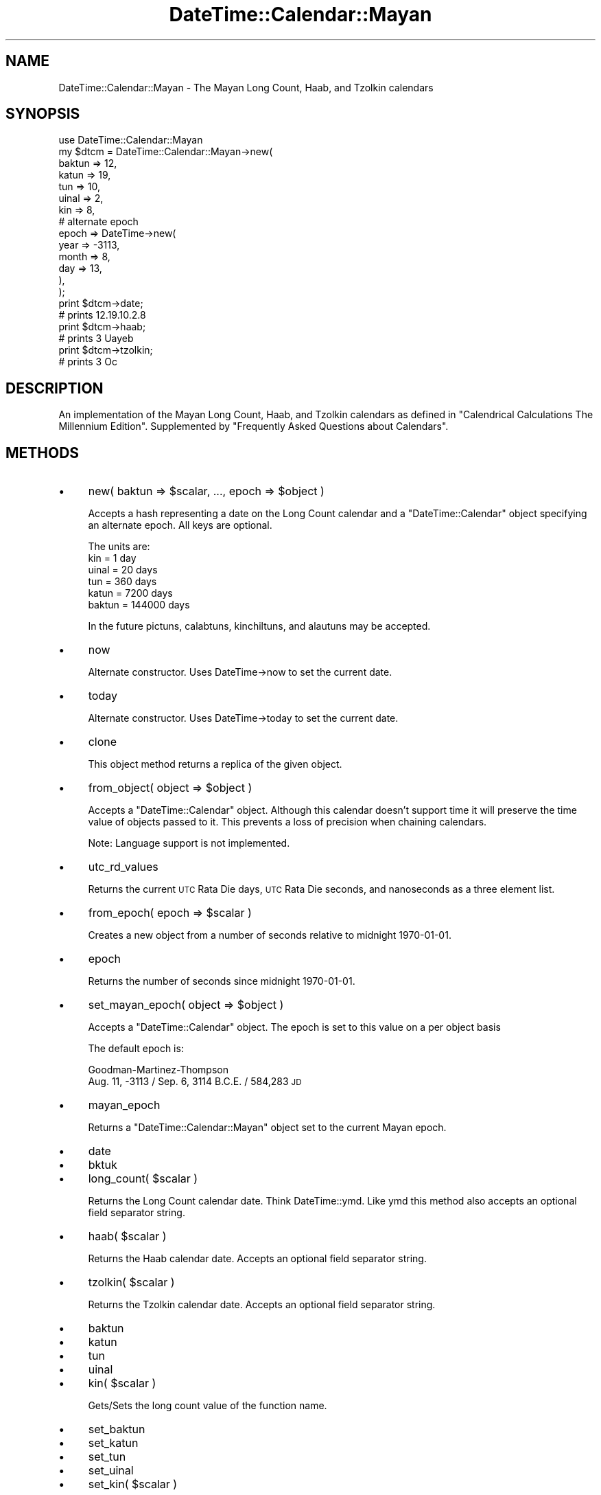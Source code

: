 .\" Automatically generated by Pod::Man 4.09 (Pod::Simple 3.35)
.\"
.\" Standard preamble:
.\" ========================================================================
.de Sp \" Vertical space (when we can't use .PP)
.if t .sp .5v
.if n .sp
..
.de Vb \" Begin verbatim text
.ft CW
.nf
.ne \\$1
..
.de Ve \" End verbatim text
.ft R
.fi
..
.\" Set up some character translations and predefined strings.  \*(-- will
.\" give an unbreakable dash, \*(PI will give pi, \*(L" will give a left
.\" double quote, and \*(R" will give a right double quote.  \*(C+ will
.\" give a nicer C++.  Capital omega is used to do unbreakable dashes and
.\" therefore won't be available.  \*(C` and \*(C' expand to `' in nroff,
.\" nothing in troff, for use with C<>.
.tr \(*W-
.ds C+ C\v'-.1v'\h'-1p'\s-2+\h'-1p'+\s0\v'.1v'\h'-1p'
.ie n \{\
.    ds -- \(*W-
.    ds PI pi
.    if (\n(.H=4u)&(1m=24u) .ds -- \(*W\h'-12u'\(*W\h'-12u'-\" diablo 10 pitch
.    if (\n(.H=4u)&(1m=20u) .ds -- \(*W\h'-12u'\(*W\h'-8u'-\"  diablo 12 pitch
.    ds L" ""
.    ds R" ""
.    ds C` ""
.    ds C' ""
'br\}
.el\{\
.    ds -- \|\(em\|
.    ds PI \(*p
.    ds L" ``
.    ds R" ''
.    ds C`
.    ds C'
'br\}
.\"
.\" Escape single quotes in literal strings from groff's Unicode transform.
.ie \n(.g .ds Aq \(aq
.el       .ds Aq '
.\"
.\" If the F register is >0, we'll generate index entries on stderr for
.\" titles (.TH), headers (.SH), subsections (.SS), items (.Ip), and index
.\" entries marked with X<> in POD.  Of course, you'll have to process the
.\" output yourself in some meaningful fashion.
.\"
.\" Avoid warning from groff about undefined register 'F'.
.de IX
..
.if !\nF .nr F 0
.if \nF>0 \{\
.    de IX
.    tm Index:\\$1\t\\n%\t"\\$2"
..
.    if !\nF==2 \{\
.        nr % 0
.        nr F 2
.    \}
.\}
.\"
.\" Accent mark definitions (@(#)ms.acc 1.5 88/02/08 SMI; from UCB 4.2).
.\" Fear.  Run.  Save yourself.  No user-serviceable parts.
.    \" fudge factors for nroff and troff
.if n \{\
.    ds #H 0
.    ds #V .8m
.    ds #F .3m
.    ds #[ \f1
.    ds #] \fP
.\}
.if t \{\
.    ds #H ((1u-(\\\\n(.fu%2u))*.13m)
.    ds #V .6m
.    ds #F 0
.    ds #[ \&
.    ds #] \&
.\}
.    \" simple accents for nroff and troff
.if n \{\
.    ds ' \&
.    ds ` \&
.    ds ^ \&
.    ds , \&
.    ds ~ ~
.    ds /
.\}
.if t \{\
.    ds ' \\k:\h'-(\\n(.wu*8/10-\*(#H)'\'\h"|\\n:u"
.    ds ` \\k:\h'-(\\n(.wu*8/10-\*(#H)'\`\h'|\\n:u'
.    ds ^ \\k:\h'-(\\n(.wu*10/11-\*(#H)'^\h'|\\n:u'
.    ds , \\k:\h'-(\\n(.wu*8/10)',\h'|\\n:u'
.    ds ~ \\k:\h'-(\\n(.wu-\*(#H-.1m)'~\h'|\\n:u'
.    ds / \\k:\h'-(\\n(.wu*8/10-\*(#H)'\z\(sl\h'|\\n:u'
.\}
.    \" troff and (daisy-wheel) nroff accents
.ds : \\k:\h'-(\\n(.wu*8/10-\*(#H+.1m+\*(#F)'\v'-\*(#V'\z.\h'.2m+\*(#F'.\h'|\\n:u'\v'\*(#V'
.ds 8 \h'\*(#H'\(*b\h'-\*(#H'
.ds o \\k:\h'-(\\n(.wu+\w'\(de'u-\*(#H)/2u'\v'-.3n'\*(#[\z\(de\v'.3n'\h'|\\n:u'\*(#]
.ds d- \h'\*(#H'\(pd\h'-\w'~'u'\v'-.25m'\f2\(hy\fP\v'.25m'\h'-\*(#H'
.ds D- D\\k:\h'-\w'D'u'\v'-.11m'\z\(hy\v'.11m'\h'|\\n:u'
.ds th \*(#[\v'.3m'\s+1I\s-1\v'-.3m'\h'-(\w'I'u*2/3)'\s-1o\s+1\*(#]
.ds Th \*(#[\s+2I\s-2\h'-\w'I'u*3/5'\v'-.3m'o\v'.3m'\*(#]
.ds ae a\h'-(\w'a'u*4/10)'e
.ds Ae A\h'-(\w'A'u*4/10)'E
.    \" corrections for vroff
.if v .ds ~ \\k:\h'-(\\n(.wu*9/10-\*(#H)'\s-2\u~\d\s+2\h'|\\n:u'
.if v .ds ^ \\k:\h'-(\\n(.wu*10/11-\*(#H)'\v'-.4m'^\v'.4m'\h'|\\n:u'
.    \" for low resolution devices (crt and lpr)
.if \n(.H>23 .if \n(.V>19 \
\{\
.    ds : e
.    ds 8 ss
.    ds o a
.    ds d- d\h'-1'\(ga
.    ds D- D\h'-1'\(hy
.    ds th \o'bp'
.    ds Th \o'LP'
.    ds ae ae
.    ds Ae AE
.\}
.rm #[ #] #H #V #F C
.\" ========================================================================
.\"
.IX Title "DateTime::Calendar::Mayan 3"
.TH DateTime::Calendar::Mayan 3 "2017-10-02" "perl v5.26.1" "User Contributed Perl Documentation"
.\" For nroff, turn off justification.  Always turn off hyphenation; it makes
.\" way too many mistakes in technical documents.
.if n .ad l
.nh
.SH "NAME"
DateTime::Calendar::Mayan \- The Mayan Long Count, Haab, and Tzolkin calendars
.SH "SYNOPSIS"
.IX Header "SYNOPSIS"
.Vb 1
\&   use DateTime::Calendar::Mayan
\&
\&   my $dtcm = DateTime::Calendar::Mayan\->new(
\&        baktun  => 12,
\&        katun   => 19,
\&        tun     => 10,
\&        uinal   => 2,
\&        kin     => 8,
\&        # alternate epoch
\&        epoch   => DateTime\->new(
\&                year    => \-3113,
\&                month   => 8,
\&                day     => 13,
\&            ),
\&    );
\&
\&   print $dtcm\->date; 
\&   # prints 12.19.10.2.8
\&   print $dtcm\->haab; 
\&   # prints 3 Uayeb
\&   print $dtcm\->tzolkin; 
\&   # prints 3 Oc
.Ve
.SH "DESCRIPTION"
.IX Header "DESCRIPTION"
An implementation of the Mayan Long Count, Haab, and Tzolkin calendars as
defined in \*(L"Calendrical Calculations The Millennium Edition\*(R".  Supplemented
by \*(L"Frequently Asked Questions about Calendars\*(R".
.SH "METHODS"
.IX Header "METHODS"
.IP "\(bu" 4
new( baktun => \f(CW$scalar\fR, ..., epoch => \f(CW$object\fR )
.Sp
Accepts a hash representing a date on the Long Count calendar
and a \*(L"DateTime::Calendar\*(R" object specifying an alternate epoch.
All keys are optional.
.Sp
.Vb 6
\&   The units are:
\&   kin   = 1 day
\&   uinal = 20 days
\&   tun   = 360 days
\&   katun = 7200 days
\&   baktun = 144000 days
.Ve
.Sp
In the future pictuns, calabtuns, kinchiltuns, and alautuns may be accepted.
.IP "\(bu" 4
now
.Sp
Alternate constructor.  Uses DateTime\->now to set the current date.
.IP "\(bu" 4
today
.Sp
Alternate constructor.  Uses DateTime\->today to set the current date.
.IP "\(bu" 4
clone
.Sp
This object method returns a replica of the given object.
.IP "\(bu" 4
from_object( object => \f(CW$object\fR )
.Sp
Accepts a \*(L"DateTime::Calendar\*(R" object.  Although this calendar doesn't support
time it will preserve the time value of objects passed to it.  This prevents a
loss of precision when chaining calendars.
.Sp
Note: Language support is not implemented.
.IP "\(bu" 4
utc_rd_values
.Sp
Returns the current \s-1UTC\s0 Rata Die days, \s-1UTC\s0 Rata Die seconds, and nanoseconds
as a three element list.
.IP "\(bu" 4
from_epoch( epoch => \f(CW$scalar\fR )
.Sp
Creates a new object from a number of seconds relative to midnight 1970\-01\-01.
.IP "\(bu" 4
epoch
.Sp
Returns the number of seconds since midnight 1970\-01\-01.
.IP "\(bu" 4
set_mayan_epoch( object => \f(CW$object\fR )
.Sp
Accepts a \*(L"DateTime::Calendar\*(R" object.  The epoch is set to this value
on a per object basis
.Sp
The default epoch is:
.Sp
Goodman-Martinez-Thompson
   Aug. 11, \-3113 / Sep. 6, 3114 B.C.E. / 584,283 \s-1JD\s0
.IP "\(bu" 4
mayan_epoch
.Sp
Returns a \*(L"DateTime::Calendar::Mayan\*(R" object set to the current Mayan epoch.
.IP "\(bu" 4
date
.IP "\(bu" 4
bktuk
.IP "\(bu" 4
long_count( \f(CW$scalar\fR )
.Sp
Returns the Long Count calendar date.  Think DateTime::ymd.  Like ymd this
method also accepts an optional field separator string.
.IP "\(bu" 4
haab( \f(CW$scalar\fR )
.Sp
Returns the Haab calendar date.  Accepts an optional field separator string.
.IP "\(bu" 4
tzolkin( \f(CW$scalar\fR )
.Sp
Returns the Tzolkin calendar date.  Accepts an optional field separator string.
.IP "\(bu" 4
baktun
.IP "\(bu" 4
katun
.IP "\(bu" 4
tun
.IP "\(bu" 4
uinal
.IP "\(bu" 4
kin( \f(CW$scalar\fR )
.Sp
Gets/Sets the long count value of the function name.
.IP "\(bu" 4
set_baktun
.IP "\(bu" 4
set_katun
.IP "\(bu" 4
set_tun
.IP "\(bu" 4
set_uinal
.IP "\(bu" 4
set_kin( \f(CW$scalar\fR )
.Sp
Aliases to the combined accessor/mutators.
.IP "\(bu" 4
set( baktun => \f(CW$scalar\fR, ... )
.Sp
Accepts a hash specifying new long count values.  All units are optional.
.IP "\(bu" 4
add
.IP "\(bu" 4
subtract( baktun => \f(CW$scalar\fR, ... )
.Sp
Accepts a hash specifying values to add or subject from the long count.
All units are optional.
.IP "\(bu" 4
add_duration
.IP "\(bu" 4
subtract_duration( \f(CW$object\fR )
.Sp
Accepts a \*(L"DateTime::Duration\*(R" object and either adds or subtracts it from the
current date.   See the DateTime::Duration docs for more details.
.SH "BACKGROUND"
.IX Header "BACKGROUND"
Please see:
.PP
Chapter 10 of Calendarical Calculations \*(L"The Millennium Edition\*(R".
.PP
and
.PP
Chapter 7 of Frequently Asked Questions about Calendars.
   http://www.tondering.dk/claus/cal/node8.html
.SH "GOTCHAS"
.IX Header "GOTCHAS"
The Long Count calendar is cyclical and it is possible to have different dates
in other calendars that convert to be the same Long Count date.  Under this
calendar the dates 0.0.0.0.0 and 13.0.0.0.0 are equivalent.
.PP
The Long Count calendar will next roll over in late 2012 (Gregorian).  In
anticipation of this Long Count dates input as 0\-12.*.*.*.* will convert to
Gregorian dates in the Mayan year that started in \-3113 (Gregorian).  Long
Count dates input as 13.*.*.*.* will convert to Gregorian dates in the Mayan
year that start in 2012 (Gregorian).
.PP
Example:
.PP
.Vb 2
\&   use DateTime;
\&   use DateTime::Calendar::Mayan;
\&
\&   my $dtcm = DateTime::Calendar::Mayan\->new( baktun => 0 );
\&   print $dtcm\->date, "\en";
\&   print DateTime\->from_object( object => $dtcm )\->ymd, "\en";
\&
\&   $dtcm\->set( baktun => 13);
\&   print $dtcm\->date, "\en";
\&   print DateTime\->from_object( object => $dtcm )\->ymd, "\en";
.Ve
.PP
Will print:
.PP
.Vb 4
\&   13.0.0.0.0
\&   \-3113\-08\-11
\&   13.0.0.0.0
\&   2012\-12\-21
.Ve
.PP
As you can see the Long Count dates are identical but the Gregorian equivalent
dates are different.
.PP
Support for a count of Mayan \*(L"years\*(R" or \*(L"cycles\*(R" allowing accurate conversion
to/from Gregorian dates may be added to this module in the future.  This would
be an extension to the historical Long Count calendar.
.SH "CREDITS"
.IX Header "CREDITS"
Dave Rolsky (\s-1DROLSKY\s0) for the DateTime project and carrying
us this far.
.PP
Eugene van der Pijll (\s-1PIJLL\s0) for DateTime::Calendar::Julian
which I looked at more then once.
.PP
Calendrical Calculations
\&\*(L"The Millennium Edition\*(R"
By Edward M. Reingold & Nachum Dershowitz.
(\s-1ISBN 0\-521\-77752\-6\s0 paperback)
   http://www.calendarists.com
.PP
Abigail (\s-1ABIGAIL\s0) for Date::Maya from which I confirmed the algorithm
for Mayan years.
.PP
\&\*(L"Frequently Asked Questions about Calendars\*(R" by
Claus To\*/ndering.
   http://www.tondering.dk/claus/calendar.html
.SH "SUPPORT"
.IX Header "SUPPORT"
Support for this module is provided via the datetime@perl.org email
list. See http://lists.perl.org/ for more details.
.SH "AUTHOR"
.IX Header "AUTHOR"
Joshua Hoblitt <jhoblitt@cpan.org>
.SH "COPYRIGHT"
.IX Header "COPYRIGHT"
Copyright (c) 2003 Joshua Hoblitt.  All rights reserved.  This program
is free software; you can redistribute it and/or modify it under the
same terms as Perl itself.
.PP
The full text of the license can be found in the \s-1LICENSE\s0 file included
with this module.
.SH "SEE ALSO"
.IX Header "SEE ALSO"
datetime@perl.org mailing list
.PP
http://datetime.perl.org/
